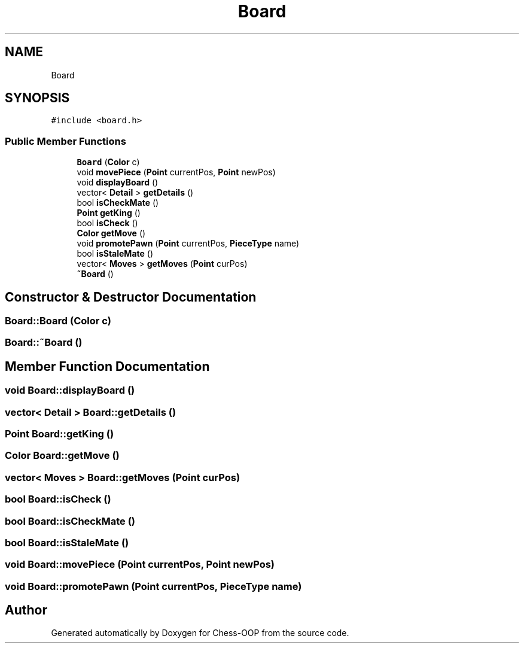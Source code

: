 .TH "Board" 3 "Thu May 27 2021" "Version 2.0" "Chess-OOP" \" -*- nroff -*-
.ad l
.nh
.SH NAME
Board
.SH SYNOPSIS
.br
.PP
.PP
\fC#include <board\&.h>\fP
.SS "Public Member Functions"

.in +1c
.ti -1c
.RI "\fBBoard\fP (\fBColor\fP c)"
.br
.ti -1c
.RI "void \fBmovePiece\fP (\fBPoint\fP currentPos, \fBPoint\fP newPos)"
.br
.ti -1c
.RI "void \fBdisplayBoard\fP ()"
.br
.ti -1c
.RI "vector< \fBDetail\fP > \fBgetDetails\fP ()"
.br
.ti -1c
.RI "bool \fBisCheckMate\fP ()"
.br
.ti -1c
.RI "\fBPoint\fP \fBgetKing\fP ()"
.br
.ti -1c
.RI "bool \fBisCheck\fP ()"
.br
.ti -1c
.RI "\fBColor\fP \fBgetMove\fP ()"
.br
.ti -1c
.RI "void \fBpromotePawn\fP (\fBPoint\fP currentPos, \fBPieceType\fP name)"
.br
.ti -1c
.RI "bool \fBisStaleMate\fP ()"
.br
.ti -1c
.RI "vector< \fBMoves\fP > \fBgetMoves\fP (\fBPoint\fP curPos)"
.br
.ti -1c
.RI "\fB~Board\fP ()"
.br
.in -1c
.SH "Constructor & Destructor Documentation"
.PP 
.SS "Board::Board (\fBColor\fP c)"

.SS "Board::~Board ()"

.SH "Member Function Documentation"
.PP 
.SS "void Board::displayBoard ()"

.SS "vector< \fBDetail\fP > Board::getDetails ()"

.SS "\fBPoint\fP Board::getKing ()"

.SS "\fBColor\fP Board::getMove ()"

.SS "vector< \fBMoves\fP > Board::getMoves (\fBPoint\fP curPos)"

.SS "bool Board::isCheck ()"

.SS "bool Board::isCheckMate ()"

.SS "bool Board::isStaleMate ()"

.SS "void Board::movePiece (\fBPoint\fP currentPos, \fBPoint\fP newPos)"

.SS "void Board::promotePawn (\fBPoint\fP currentPos, \fBPieceType\fP name)"


.SH "Author"
.PP 
Generated automatically by Doxygen for Chess-OOP from the source code\&.
